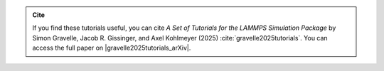 .. admonition:: Cite
    :class: non-title-info

    If you find these tutorials useful, you can
    cite *A Set of Tutorials for the LAMMPS Simulation Package* by Simon Gravelle,
    Jacob R. Gissinger, and Axel Kohlmeyer (2025) :cite:`gravelle2025tutorials`. You
    can access the full paper on |gravelle2025tutorials_arXiv|.

.. |gravelle2025tutorials_arXiv| raw:: html

    <a href="https://doi.org/10.48550/arXiv.2503.14020" target="_blank">arXiv</a>
